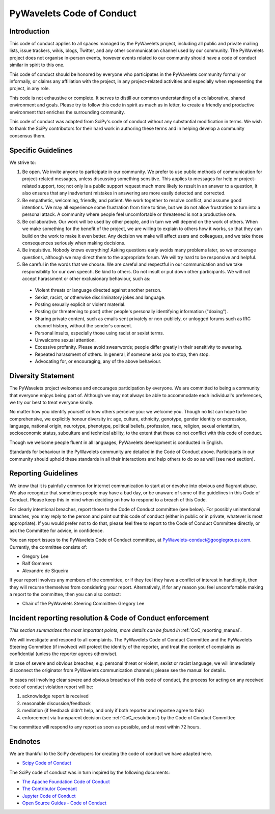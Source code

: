 .. _CoC:

PyWavelets Code of Conduct
==========================


Introduction
------------

This code of conduct applies to all spaces managed by the PyWavelets project,
including all public and private mailing lists, issue trackers, wikis, blogs,
Twitter, and any other communication channel used by our community. The
PyWavelets project does not organise in-person events, however events related
to our community should have a code of conduct similar in spirit to this one.

This code of conduct should be honored by everyone who participates in
the PyWavelets community formally or informally, or claims any affiliation with
the project, in any project-related activities and especially when representing
the project, in any role.

This code is not exhaustive or complete. It serves to distill our common
understanding of a collaborative, shared environment and goals. Please try to
follow this code in spirit as much as in letter, to create a friendly and
productive environment that enriches the surrounding community.

This code of conduct was adapted from SciPy's code of conduct without any
substantial modification in terms. We wish to thank the SciPy contributors for
their hard work in authoring these terms and in helping develop a community
consensus them.


Specific Guidelines
-------------------

We strive to:

1. Be open. We invite anyone to participate in our community. We prefer to use
   public methods of communication for project-related messages, unless
   discussing something sensitive. This applies to messages for help or
   project-related support, too; not only is a public support request much more
   likely to result in an answer to a question, it also ensures that any
   inadvertent mistakes in answering are more easily detected and corrected.

2. Be empathetic, welcoming, friendly, and patient. We work together to resolve
   conflict, and assume good intentions. We may all experience some frustration
   from time to time, but we do not allow frustration to turn into a personal
   attack. A community where people feel uncomfortable or threatened is not a
   productive one.

3. Be collaborative. Our work will be used by other people, and in turn we will
   depend on the work of others. When we make something for the benefit of the
   project, we are willing to explain to others how it works, so that they can
   build on the work to make it even better. Any decision we make will affect
   users and colleagues, and we take those consequences seriously when making
   decisions.

4. Be inquisitive. Nobody knows everything! Asking questions early avoids many
   problems later, so we encourage questions, although we may direct them to
   the appropriate forum. We will try hard to be responsive and helpful.

5. Be careful in the words that we choose.  We are careful and respectful in
   our communication and we take responsibility for our own speech. Be kind to
   others. Do not insult or put down other participants. We will not accept
   harassment or other exclusionary behaviour, such as:

  - Violent threats or language directed against another person.
  - Sexist, racist, or otherwise discriminatory jokes and language.
  - Posting sexually explicit or violent material.
  - Posting (or threatening to post) other people's personally identifying information ("doxing").
  - Sharing private content, such as emails sent privately or non-publicly,
    or unlogged forums such as IRC channel history, without the sender's consent.
  - Personal insults, especially those using racist or sexist terms.
  - Unwelcome sexual attention.
  - Excessive profanity. Please avoid swearwords; people differ greatly in their sensitivity to swearing.
  - Repeated harassment of others. In general, if someone asks you to stop, then stop.
  - Advocating for, or encouraging, any of the above behaviour.


Diversity Statement
-------------------

The PyWavelets project welcomes and encourages participation by everyone. We
are committed to being a community that everyone enjoys being part of. Although
we may not always be able to accommodate each individual's preferences, we try
our best to treat everyone kindly.

No matter how you identify yourself or how others perceive you: we welcome you.
Though no list can hope to be comprehensive, we explicitly honour diversity in:
age, culture, ethnicity, genotype, gender identity or expression, language,
national origin, neurotype, phenotype, political beliefs, profession, race,
religion, sexual orientation, socioeconomic status, subculture and technical
ability, to the extent that these do not conflict with this code of conduct.

Though we welcome people fluent in all languages, PyWavelets development is
conducted in English.

Standards for behaviour in the PyWavelets community are detailed in the Code of
Conduct above. Participants in our community should uphold these standards
in all their interactions and help others to do so as well (see next section).


Reporting Guidelines
--------------------

We know that it is painfully common for internet communication to start at or
devolve into obvious and flagrant abuse.  We also recognize that sometimes
people may have a bad day, or be unaware of some of the guidelines in this Code
of Conduct. Please keep this in mind when deciding on how to respond to a
breach of this Code.

For clearly intentional breaches, report those to the Code of Conduct committee
(see below). For possibly unintentional breaches, you may reply to the person
and point out this code of conduct (either in public or in private, whatever is
most appropriate). If you would prefer not to do that, please feel free to
report to the Code of Conduct Committee directly, or ask the Committee for
advice, in confidence.

You can report issues to the PyWavelets Code of Conduct committee, at
PyWavelets-conduct@googlegroups.com. Currently, the committee consists of:

- Gregory Lee
- Ralf Gommers
- Alexandre de Siqueira

If your report involves any members of the committee, or if they feel they have
a conflict of interest in handling it, then they will recurse themselves from
considering your report. Alternatively, if for any reason you feel
uncomfortable making a report to the committee, then you can also contact:

- Chair of the PyWavelets Steering Committee: Gregory Lee


Incident reporting resolution & Code of Conduct enforcement
-----------------------------------------------------------

*This section summarizes the most important points, more details can be found
in* :ref:`CoC_reporting_manual`.

We will investigate and respond to all complaints. The PyWavelets Code of
Conduct Committee and the PyWavelets Steering Committee (if involved) will
protect the identity of the reporter, and treat the content of complaints as
confidential (unless the reporter agrees otherwise).

In case of severe and obvious breaches, e.g. personal threat or violent, sexist
or racist language, we will immediately disconnect the originator from
PyWavelets communication channels; please see the manual for details.

In cases not involving clear severe and obvious breaches of this code of
conduct, the process for acting on any received code of conduct violation
report will be:

1. acknowledge report is received
2. reasonable discussion/feedback
3. mediation (if feedback didn't help, and only if both reporter and reportee agree to this)
4. enforcement via transparent decision (see :ref:`CoC_resolutions`) by the
   Code of Conduct Committee

The committee will respond to any report as soon as possible, and at most
within 72 hours.


Endnotes
--------

We are thankful to the SciPy developers for creating the code of conduct we
have adapted here.

- `Scipy Code of Conduct <http://scipy.github.io/devdocs/dev/conduct/code_of_conduct.html>`_

The SciPy code of conduct was in turn inspired by the following documents:

- `The Apache Foundation Code of Conduct <https://www.apache.org/foundation/policies/conduct.html>`_
- `The Contributor Covenant <https://www.contributor-covenant.org/version/1/4/code-of-conduct/>`_
- `Jupyter Code of Conduct <https://github.com/jupyter/governance/tree/master/conduct>`_
- `Open Source Guides - Code of Conduct <https://opensource.guide/code-of-conduct/>`_


